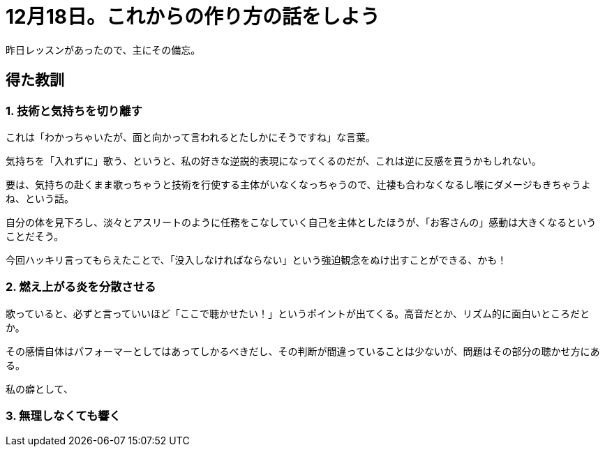 = 12月18日。これからの作り方の話をしよう
:hp-alt-title: further blocking
:hp-tags: singing,plan
:hp-image: header_image.png

昨日レッスンがあったので、主にその備忘。

== 得た教訓

=== 1. 技術と気持ちを切り離す

これは「わかっちゃいたが、面と向かって言われるとたしかにそうですね」な言葉。  

気持ちを「入れずに」歌う、というと、私の好きな逆説的表現になってくるのだが、これは逆に反感を買うかもしれない。

要は、気持ちの赴くまま歌っちゃうと技術を行使する主体がいなくなっちゃうので、辻褄も合わなくなるし喉にダメージもきちゃうよね、という話。

自分の体を見下ろし、淡々とアスリートのように任務をこなしていく自己を主体としたほうが、「お客さんの」感動は大きくなるということだそう。

今回ハッキリ言ってもらえたことで、「没入しなければならない」という強迫観念をぬけ出すことができる、かも！

=== 2. 燃え上がる炎を分散させる

歌っていると、必ずと言っていいほど「ここで聴かせたい！」というポイントが出てくる。高音だとか、リズム的に面白いところだとか。

その感情自体はパフォーマーとしてはあってしかるべきだし、その判断が間違っていることは少ないが、問題はその部分の聴かせ方にある。

私の癖として、

=== 3. 無理しなくても響く